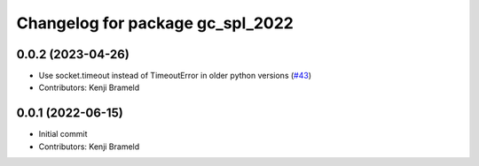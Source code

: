 ^^^^^^^^^^^^^^^^^^^^^^^^^^^^^^^^^
Changelog for package gc_spl_2022
^^^^^^^^^^^^^^^^^^^^^^^^^^^^^^^^^

0.0.2 (2023-04-26)
------------------
* Use socket.timeout instead of TimeoutError in older python versions (`#43 <https://github.com/ros-sports/gc_spl/issues/43>`_)
* Contributors: Kenji Brameld

0.0.1 (2022-06-15)
------------------
* Initial commit
* Contributors: Kenji Brameld
